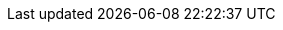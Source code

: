 [id='assets-executing-proc_{context}']

ifeval::["{context}" == "execute-rules"]
= Executing rules

After you create rules in {CENTRAL}, you can build and deploy your project and execute rules locally or on {KIE_SERVER} to test your rules.

.Procedure
. In {CENTRAL}, go to *Menu* -> *Design* -> *Projects* and click the project name.
. In the upper-right corner, click *Build* and then *Deploy* to build the project and deploy it to {KIE_SERVER}. If the build fails, address any problems described in the *Alerts* panel at the bottom of the screen. For more information about deploying projects, see {URL_PACKAGING_DEPLOYING_PROJECT}[_{PACKAGING_DEPLOYING_PROJECT}_].
. Open the `pom.xml` file of your client application and add the following dependencies, if not added already:
+
--
* `kie-ci`: Enables your client application to load {CENTRAL} project data locally using `ReleaseId`
* `kie-server-client`: Enables your client application to interact remotely with assets on {KIE_SERVER}
* `slf4j`: (Optional) Enables your client application to use Simple Logging Facade for Java (SLF4J) to return debug logging information after you interact with {KIE_SERVER}

ifdef::PAM[]
[source,xml]
----
// For local execution:
<dependency>
  <groupId>org.kie</groupId>
  <artifactId>kie-ci</artifactId>
  <version>7.7.0.Final-redhat-7</version>
</dependency>

// For remote execution on Process Server:
<dependency>
  <groupId>org.kie.server</groupId>
  <artifactId>kie-server-client</artifactId>
  <version>7.7.0.Final-redhat-7</version>
</dependency>

// For debug logging (optional):
<dependency>
  <groupId>org.slf4j</groupId>
  <artifactId>slf4j-simple</artifactId>
  <version>1.8.0-beta2</version>
</dependency>
----
endif::PAM[]
ifdef::DM[]
[source,xml]
----
// For local execution:
<dependency>
  <groupId>org.kie</groupId>
  <artifactId>kie-ci</artifactId>
  <version>7.7.0.Final-redhat-7</version>
</dependency>

// For remote execution on Decision Server:
<dependency>
  <groupId>org.kie.server</groupId>
  <artifactId>kie-server-client</artifactId>
  <version>7.7.0.Final-redhat-7</version>
</dependency>

// For debug logging (optional):
<dependency>
  <groupId>org.slf4j</groupId>
  <artifactId>slf4j-simple</artifactId>
  <version>1.8.0-beta2</version>
</dependency>
----
endif::DM[]

NOTE: For available versions of these artifacts, search the group ID and artifact ID in the link:https://mvnrepository.com/[MVNRepository] online. For more information about Maven dependencies and using the Bill of Materials (BOM) in {PRODUCT}, see link:https://access.redhat.com/solutions/3405361[What is the mapping between {PRODUCT} and Maven library version?].

--
. Ensure that the dependencies for artifacts containing model classes are defined in the client application `pom.xml` file exactly as they appear in the `pom.xml` file of the deployed project. If dependencies for model classes differ between the client application and your projects, execution errors can occur.
+
--
For example, the following is a `Person` class dependency as it appears in both the client and deployed project `pom.xml` files:

[source,xml]
----
<dependency>
  <groupId>com.sample</groupId>
  <artifactId>Person</artifactId>
  <version>1.0.0</version>
</dependency>
----
--
. If you added the `slf4j` dependency to the client application `pom.xml` file for debug logging, create a `simplelogger.properties` file on the relevant classpath (for example, in `src/main/resources/META-INF` in Maven) with the following content:
+
[source,java]
----
org.slf4j.simpleLogger.defaultLogLevel=debug
----
. In your client application, create a `.java` main class containing the necessary imports and a `main()` method to load the knowledge base, insert facts, and execute the rules.
+
--
For example, a `Person` object in a project contains getter and setter methods to set and retrieve the first name, last name, hourly rate, and the wage of a person. The following `Wage` rule in a project calculates the wage and hourly rate values and displays a message based on the result:

[source,java]
----
package com.sample;

import com.sample.Person;

dialect "java"

rule "Wage"
  when
    Person(hourlyRate * wage > 100)
    Person(name : firstName, surname : lastName)
  then
    System.out.println("Hello" + " " + name + " " + surname + "!");
    System.out.println("You are rich!");
end
----

To test this rule locally outside of {KIE_SERVER} (if desired), configure the `.java` class to import KIE services, a KIE container, and a KIE session, and then use the `main()` method to fire all rules against a defined fact model:

.Execute rules locally
[source,java]
----
import org.kie.api.KieServices;
import org.kie.api.runtime.KieContainer;
import org.kie.api.runtime.KieSession;

public class RulesTest {

  public static final void main(String[] args) {
    try {
      // Identify the project in the local repository:
      ReleaseId rid = new ReleaseId();
      rid.setGroupId("com.myspace");
      rid.setArtifactId("MyProject");
      rid.setVersion("1.0.0");

      // Load the knowledge base:
      KieServices ks = KieServices.Factory.get();
      KieContainer kContainer = ks.newKieContainer(rid);
      KieSession kSession = kContainer.newKieSession();

      // Set up the fact model:
      Person p = new Person();
      p.setWage(12);
      p.setFirstName("Tom");
      p.setLastName("Summers");
      p.setHourlyRate(10);

      // Insert the person into the session:
      kSession.insert(p);

      // Fire all rules:
      kSession.fireAllRules();
      kSession.dispose();
    }

    catch (Throwable t) {
      t.printStackTrace();
    }
  }
}
----

To test this rule on {KIE_SERVER}, configure the `.java` class with the imports and rule execution information similarly to the local example, and additionally specify KIE services configuration and KIE services client details:

.Execute rules on {KIE_SERVER}
[source,java]
----
package com.sample;

import java.util.ArrayList;
import java.util.HashSet;
import java.util.List;
import java.util.Set;

import org.kie.api.command.BatchExecutionCommand;
import org.kie.api.command.Command;
import org.kie.api.KieServices;
import org.kie.api.runtime.ExecutionResults;
import org.kie.api.runtime.KieContainer;
import org.kie.api.runtime.KieSession;
import org.kie.server.api.marshalling.MarshallingFormat;
import org.kie.server.api.model.ServiceResponse;
import org.kie.server.client.KieServicesClient;
import org.kie.server.client.KieServicesConfiguration;
import org.kie.server.client.KieServicesFactory;
import org.kie.server.client.RuleServicesClient;

import com.sample.Person;

public class RulesTest {

  private static final String containerName = "testProject";
  private static final String sessionName = "myStatelessSession";

  public static final void main(String[] args) {
    try {
      // Define KIE services configuration and client:
      Set<Class<?>> allClasses = new HashSet<Class<?>>();
      allClasses.add(Person.class);
      String serverUrl = "http://$HOST:$PORT/kie-server/services/rest/server";
      String username = "$USERNAME";
      String password = "$PASSWORD";
      KieServicesConfiguration config =
        KieServicesFactory.newRestConfiguration(serverUrl,
                                                username,
                                                password);
      config.setMarshallingFormat(MarshallingFormat.JAXB);
      config.addExtraClasses(allClasses);
      KieServicesClient kieServicesClient =
        KieServicesFactory.newKieServicesClient(config);

      // Set up the fact model:
      Person p = new Person();
      p.setWage(12);
      p.setFirstName("Tom");
      p.setLastName("Summers");
      p.setHourlyRate(10);

      // Insert Person into the session:
      KieCommands kieCommands = KieServices.Factory.get().getCommands();
      List<Command> commandList = new ArrayList<Command>();
      commandList.add(kieCommands.newInsert(p, "personReturnId"));

      // Fire all rules:
      commandList.add(kieCommands.newFireAllRules("numberOfFiredRules"));
      BatchExecutionCommand batch = kieCommands.newBatchExecution(commandList, sessionName);

      // Use rule services client to send request:
      RuleServicesClient ruleClient = kieServicesClient.getServicesClient(RuleServicesClient.class);
      ServiceResponse<ExecutionResults> executeResponse = ruleClient.executeCommandsWithResults(containerName, batch);
      System.out.println("number of fired rules:" + executeResponse.getResult().getValue("numberOfFiredRules"));
    }

    catch (Throwable t) {
      t.printStackTrace();
    }
  }
}
----
--
. Run the configured `.java` class from your project directory. You can run the file in your development platform (such as Red Hat JBoss Developer Studio) or in the command line.
+
--
Example Maven execution (within project directory):

[source]
----
mvn clean install exec:java -Dexec.mainClass="com.sample.app.RulesTest"
----

Example Java execution (within project directory)

[source]
----
javac -classpath "./$DEPENDENCIES/*:." RulesTest.java
java -classpath "./$DEPENDENCIES/*:." RulesTest
----
--
. Review the rule execution status in the command line and in the server log. If any rules do not execute as expected, review the configured rules in the project and the main class configuration to validate the data provided.

endif::[]
ifeval::["{context}" == "execute-assets"]
= Executing assets deployed to {KIE_SERVER}

After you deploy your project to {KIE_SERVER}, you can use the {KIE_SERVER} Java client `kie-server-client` to execute and validate deployed assets.

.Prerequisite
You have built and deployed your project in {CENTRAL}.

.Procedure
. Open the `pom.xml` file of your client application and add the following dependency for `kie-server-client`. This dependency enables your client application to interact with assets on {KIE_SERVER}.

[source,xml]
----
<dependency>
  <groupId>org.kie.server</groupId>
  <artifactId>kie-server-client</artifactId>
</dependency>
----

NOTE: If the Bill of Materials (BOM) in {PRODUCT} is not specified in your dependency management, then you need to also specify the `<version>` value for this artifact. For more information about Maven dependencies and the BOM in {PRODUCT}, see link:https://access.redhat.com/solutions/3405361[What is the mapping between {PRODUCT} and Maven library version?].

--
. Ensure also that the dependencies for artifacts containing model classes are defined the same way in the client application `pom.xml` file as they appear in the `pom.xml` file of the deployed project. If dependencies for model classes differ between the client application and your projects, execution errors can occur.
+
--
For example, the following is a `Person` class dependency as it appears in both the client and deployed project `pom.xml` files:

[source,xml]
----
<dependency>
 <groupId>com.sample</groupId>
 <artifactId>Person</artifactId>
 <version>1.0.0</version>
</dependency>
----
--
. In your client application, create a `.java` test file and configure the `main()` method with a KIE services configuration, a KIE services client, and any specialized clients from within the KIE services client, such as rule, task, or process services clients. You can use these services to execute deployed assets, stop and start tasks or processes, and perform other actions on {KIE_SERVER}.
+
The following example uses KIE services and other tools to interact with and execute deployed assets:
////
Need to spend some time on the code sample.
- Maciej's example: https://github.com/mswiderski/jbpm-examples/blob/master/kie-server-test/src/main/java/org/jbpm/test/kieserver/KieExecutionServerClientTest.java#L40
- Anton's example: https://gist.github.com/agiertli/81c0fba571f38f0d5e2e0749bd7c0cf1
////
[source,java]
----
import java.util.ArrayList;
import java.util.List;
import org.kie.api.KieServices;
import org.kie.api.runtime.KieContainer;
import org.kie.api.runtime.KieSession;
import org.kie.server.api.marshalling.MarshallingFormat;
import org.kie.server.client.KieServicesClient;
import org.kie.server.client.KieServicesConfiguration;
import org.kie.server.client.KieServicesFactory;
import org.kie.server.client.RuleServicesClient;

public class KieServerClientTest {
  public static final void main(String[] args) {
    try {
      // Identify KIE services configuration and client:
      KieServicesConfiguration config = KieServicesFactory
        .newRestConfiguration("http://$SERVER:$PORT/kie-server/services/rest/server", "$USER", "$PASSWORD");
        config.setMarshallingFormat(MarshallingFormat.JSON);
      KieServicesClient client = KieServicesFactory.newKieServicesClient(config);

      boolean deployContainer = true;
              KieContainerResourceList containers = kieServicesClient.listContainers().getResult();
              // check if the container is not yet deployed, if not deploy it
              if (containers != null) {
                  for (KieContainerResource kieContainerResource : containers.getContainers()) {
                      if (kieContainerResource.getContainerId().equals(containerId)) {
                          System.out.println("\t######### Found container " + containerId + " skipping deployment...");
                          deployContainer = false;
                          break;
                      }
                  }
              }
              // deploy container if not there yet
              if (deployContainer) {
                  System.out.println("\t######### Deploying container " + containerId);
                  KieContainerResource resource = new KieContainerResource(containerId, new ReleaseId("org.jbpm", "HR", "1.0"));
                  kieServicesClient.createContainer(containerId, resource);
              }
              // query for all available process definitions
              QueryServicesClient queryClient = kieServicesClient.getServicesClient(QueryServicesClient.class);
              List<ProcessDefinition> processes = queryClient.findProcesses(0, 10);
              System.out.println("\t######### Available processes" + processes);

              ProcessServicesClient processClient = kieServicesClient.getServicesClient(ProcessServicesClient.class);
              // get details of process definition
              ProcessDefinition definition = processClient.getProcessDefinition(containerId, processId);
              System.out.println("\t######### Definition details: " + definition);

              // start process instance
              Map<String, Object> params = new HashMap<String, Object>();
              params.put("name", "john");
              params.put("age", 25);
              Long processInstanceId = processClient.startProcess(containerId, processId, params);
              System.out.println("\t######### Process instance id: " + processInstanceId);

              List<NodeInstance> completedNodes = queryClient.findCompletedNodeInstances(processInstanceId, 0, 10);
              System.out.println("\t######### Completed nodes: " + completedNodes);

              UserTaskServicesClient taskClient = kieServicesClient.getServicesClient(UserTaskServicesClient.class);
              // find available tasks
              List<TaskSummary> tasks = taskClient.findTasksAssignedAsPotentialOwner(user, 0, 10);
              System.out.println("\t######### Tasks: " +tasks);

              // complete task
              Long taskId = tasks.get(0).getId();

              taskClient.startTask(containerId, taskId, user);
              taskClient.completeTask(containerId, taskId, user, null);

              // work with rules
              List<GenericCommand<?>> commands = new ArrayList<GenericCommand<?>>();
              BatchExecutionCommandImpl executionCommand = new BatchExecutionCommandImpl(commands);
              executionCommand.setLookup("defaultKieSession");

              InsertObjectCommand insertObjectCommand = new InsertObjectCommand();
              insertObjectCommand.setOutIdentifier("person");
              insertObjectCommand.setObject("john");

              FireAllRulesCommand fireAllRulesCommand = new FireAllRulesCommand();

              commands.add(insertObjectCommand);
              commands.add(fireAllRulesCommand);

              RuleServicesClient ruleClient = kieServicesClient.getServicesClient(RuleServicesClient.class);
              ruleClient.executeCommands(containerId, executionCommand);
              System.out.println("\t######### Rules executed");

              completedNodes = queryClient.findCompletedNodeInstances(processInstanceId, 0, 10);
              System.out.println("\t######### Completed nodes: " + completedNodes);

              List<ProcessInstance> instances = queryClient.findProcessInstances(0, 10);
              System.out.println("\t######### Active process instances: " + instances);

              // at the end abort process instance
              processClient.abortProcessInstance(containerId, processInstanceId);

              ProcessInstance processInstance = queryClient.findProcessInstanceById(processInstanceId);
              System.out.println("\t######### ProcessInstance: " + processInstance);

              System.out.println("Execution completed in " + (System.currentTimeMillis() - start));

          }
      }
  }
----
--
. Run the configured `.java` class from your project directory. You can run the file in your development platform (such as Red Hat JBoss Developer Studio) or in the command line.
+
--
Example Maven execution (within project directory):

[source]
----
mvn clean install exec:java -Dexec.mainClass="com.sample.app.RulesTest"
----

Example Java execution (within project directory)

[source]
----
javac -classpath "./$DEPENDENCIES/*:." RulesTest.java
java -classpath "./$DEPENDENCIES/*:." RulesTest
----
--
. Review the rule execution status in the command line and in the server log. If any rules do not execute as expected, review the configured rules in the project and the main class configuration to validate the data provided.endif::[]
endif::[]
